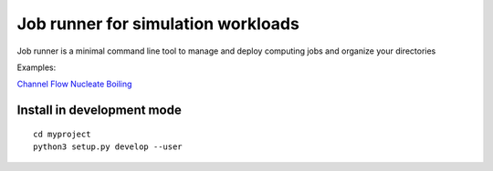 Job runner for simulation workloads
===================================

Job runner is a minimal command line tool to manage and deploy computing jobs and organize your directories

Examples:

`Channel Flow <https://github.com/akashdhruv/channel-flow-container>`_
`Nucleate Boiling <https://github.com/akashdhruv/nucleate-boiling>`_

Install in development mode
---------------------------

::

   cd myproject
   python3 setup.py develop --user
